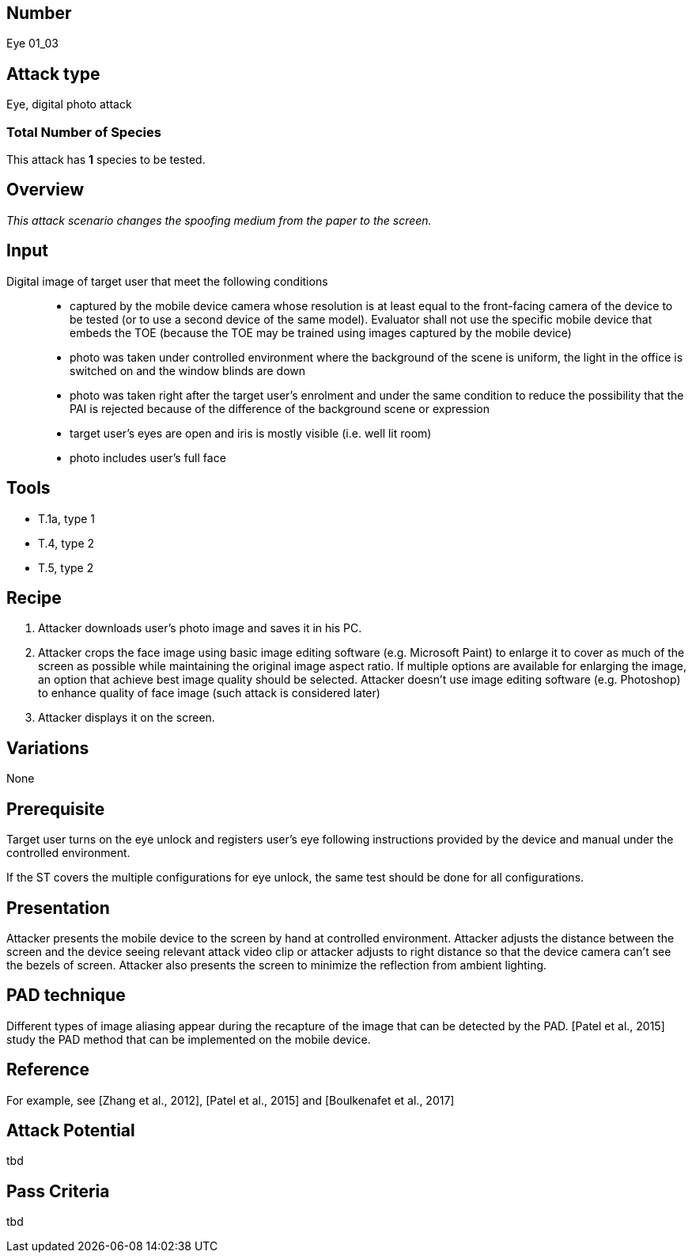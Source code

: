 == Number
Eye 01_03

== Attack type
Eye, digital photo attack

=== Total Number of Species
This attack has *1* species to be tested.

== Overview
_This attack scenario changes the spoofing medium from the paper to the screen._

== Input
Digital image of target user that meet the following conditions::
* captured by the mobile device camera whose resolution is at least equal to the front-facing camera of the device to be tested (or to use a second device of the same model). Evaluator shall not use the specific mobile device that embeds the TOE (because the TOE may be trained using images captured by the mobile device)
* photo was taken under controlled environment where the background of the scene is uniform, the light in the office is switched on and the window blinds are down
* photo was taken right after the target user’s enrolment and under the same condition to reduce the possibility that the PAI is rejected because of the difference of the background scene or expression
* target user’s eyes are open and iris is mostly visible (i.e. well lit room)
* photo includes user’s full face

== Tools
* T.1a, type 1
* T.4, type 2
* T.5, type 2

== Recipe
. Attacker downloads user’s photo image and saves it in his PC.
. Attacker crops the face image using basic image editing software (e.g. Microsoft Paint) to enlarge it to cover as much of the screen as possible while maintaining the original image aspect ratio. If multiple options are available for enlarging the image, an option that achieve best image quality should be selected. Attacker doesn’t use image editing software (e.g. Photoshop) to enhance quality of face image (such attack is considered later)
. Attacker displays it on the screen.

== Variations
None

== Prerequisite
Target user turns on the eye unlock and registers user’s eye following instructions provided by the device and manual under the controlled environment.

If the ST covers the multiple configurations for eye unlock, the same test should be done for all configurations.

== Presentation
Attacker presents the mobile device to the screen by hand at controlled environment. Attacker adjusts the distance between the screen and the device seeing relevant attack video clip or attacker adjusts to right distance so that the device camera can’t see the bezels of screen. Attacker also presents the screen to minimize the reflection
from ambient lighting.

== PAD technique
Different types of image aliasing appear during the recapture of the image that can be detected by the PAD. [Patel et al., 2015] study the PAD method that can be implemented on the mobile device.

== Reference
For example, see [Zhang et al., 2012], [Patel et al., 2015] and [Boulkenafet et al., 2017]

== Attack Potential
tbd

== Pass Criteria
tbd
